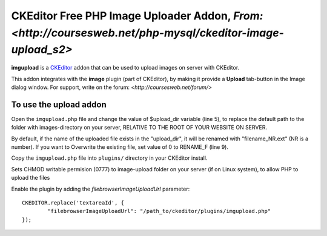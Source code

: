 CKEditor Free PHP Image Uploader Addon, `From: <http://coursesweb.net/php-mysql/ckeditor-image-upload_s2>`
=============================

**imgupload** is a `CKEditor <http://ckeditor.com/>`_ addon that can be used to upload images on server with CKEditor.

This addon integrates with the **image** plugin (part of CKEditor),
by making it provide a **Upload** tab-button in the Image dialog window.
For support, write on the forum: `<http://coursesweb.net/forum/>`

To use the upload addon
------------------------

Open the ``imgupload.php`` file and change the value of $upload_dir variable (line 5), to replace the default path to the folder with images-directory on your server, RELATIVE TO THE ROOT OF YOUR WEBSITE ON SERVER.

By default, if the name of the uploaded file exists in the "upload_dir", it will be renamed with "filename_NR.ext" (NR is a number). If you want to Overwrite the existing file, set value of 0 to RENAME_F (line 9).

Copy the ``imgupload.php`` file into ``plugins/`` directory in your CKEditor install.

Sets CHMOD writable permision (0777) to image-upload folder on your server (if on Linux system), to allow PHP to upload the files

Enable the plugin by adding the `filebrowserImageUploadUrl` parameter::

	CKEDITOR.replace('textareaId', {
		"filebrowserImageUploadUrl": "/path_to/ckeditor/plugins/imgupload.php"
	});

